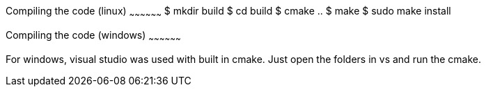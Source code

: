 Compiling the code (linux)
~~~~~~~~~~~~~~~~~~
$ mkdir build
$ cd build
$ cmake ..
$ make
$ sudo make install

Compiling the code (windows)
~~~~~~~~~~~~~~~~~~

For windows, visual studio was used with built in cmake.
Just open the folders in vs and run the cmake.